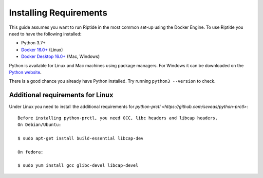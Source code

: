 Installing Requirements
-----------------------

This guide assumes you want to run Riptide in the most common set-up using the Docker Engine.
To use Riptide you need to have the following installed:

* Python 3.7+
* `Docker 16.0+ <https://docs.docker.com/install/>`_ (Linux)
* `Docker Desktop 16.0+ <https://www.docker.com/products/docker-desktop>`_ (Mac, Windows)

Python is available for Linux and Mac machines using package managers.
For Windows it can be downloaded on the `Python website <https://www.python.org/downloads/>`_.

There is a good chance you already have Python installed. Try running ``python3 --version`` to check.

Additional requirements for Linux
~~~~~~~~~~~~~~~~~~~~~~~~~~~~~~~~~
Under Linux you need to install the additional requirements for `python-prctl <https://github.com/seveas/python-prctl>`::

  Before installing python-prctl, you need GCC, libc headers and libcap headers.
  On Debian/Ubuntu:

  $ sudo apt-get install build-essential libcap-dev

  On fedora:

  $ sudo yum install gcc glibc-devel libcap-devel
